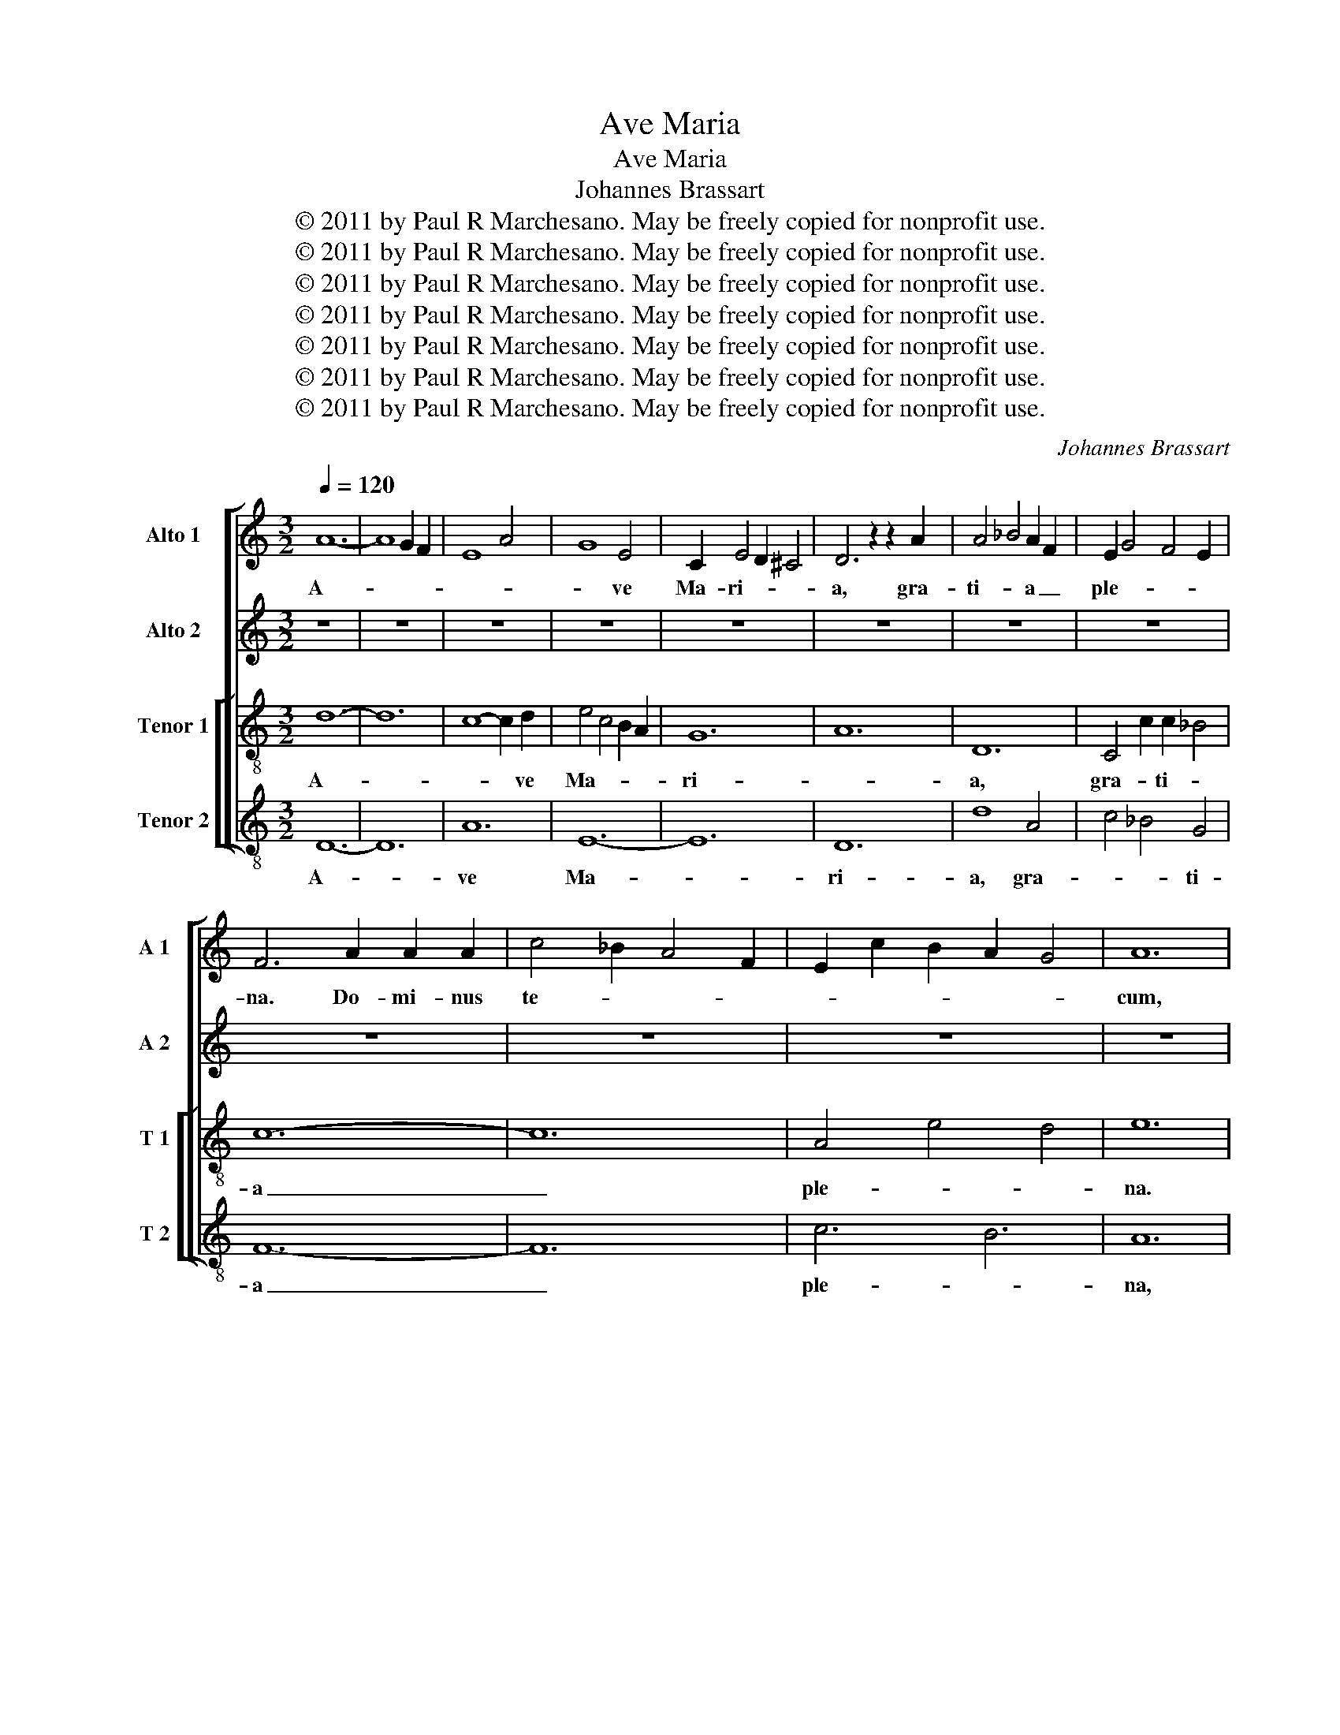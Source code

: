 X:1
T:Ave Maria
T:Ave Maria
T:Johannes Brassart
T:© 2011 by Paul R Marchesano. May be freely copied for nonprofit use.
T:© 2011 by Paul R Marchesano. May be freely copied for nonprofit use.
T:© 2011 by Paul R Marchesano. May be freely copied for nonprofit use.
T:© 2011 by Paul R Marchesano. May be freely copied for nonprofit use.
T:© 2011 by Paul R Marchesano. May be freely copied for nonprofit use.
T:© 2011 by Paul R Marchesano. May be freely copied for nonprofit use.
T:© 2011 by Paul R Marchesano. May be freely copied for nonprofit use.
C:Johannes Brassart
Z:© 2011 by Paul R Marchesano. May be freely copied for nonprofit use.
%%score [ 1 2 [ 3 4 ] ]
L:1/8
Q:1/4=120
M:3/2
K:C
V:1 treble nm="Alto 1" snm="A 1"
V:2 treble nm="Alto 2" snm="A 2"
V:3 treble-8 nm="Tenor 1" snm="T 1"
V:4 treble-8 nm="Tenor 2" snm="T 2"
V:1
 A12- | A8 G2 F2 | E8 A4 | G8 E4 | C2 E4 D2 ^C4 | D6 z2 z2 A2 | A4 _B4 A2 F2 | E2 G4 F4 E2 | %8
w: A-|||* ve|Ma- ri- * *|a, gra-|ti- * a _|ple- * * *|
 F6 A2 A2 A2 | c4 _B2 A4 F2 | E2 c2 B2 A2 G4 | A12 | z12 | z12 | z12 | z12 | z12 | z12 | z12 | %19
w: na. Do- mi- nus|te- * * *||cum,||||||||
 z12 | z12 | z12 | z12 | z12 | F12 | A8 A4 | _B4 A2 G4 F2 | E4 F2 E4 D2 | C12 | D6 A4 G2 | %30
w: |||||Et|tu- a|gra- ti- a sit|me- * * *|cum.|Glo- ri- a|
 F2 D4 F4 E2- | E2 C4 D4 ^C2 | D6 z2 z4 | A8- A2 G2 | E2 C2 DE F4 E2 | F2 G A2 _B A2 G F2 G | E12 | %37
w: mu- li- * e-||rum,|gem- * ma|vir- gi- * * * *||num,|
 A6 A6 | _B6 B2 B4 | A6 z2 z4 | E4 F2 E2 F2 D2 | E12 | F4 A4 c4 | A2 _B4 A4 G2 | A8 z4 | E6 E4 E2 | %46
w: stel- la|sa- cer- do-|tum,|ro- sa mar- ti- *|rum,|do- mi- na|a- po- sto- lo-|rum,|re- gi- na|
 F2 E2 D4 E2 ^C2 | !fermata!D12 || E8 F2 G2 | A12 | _B4 A2 B4 c2 | A8 c2 _B2 | A4 _B2 A4 G2 | F12 | %54
w: an- * ge- lo- *|rum,|foe- cun- *||||* * di- *|tas|
 G8 B4- | B2 A4 G4 ^F2 | G12 | z12 | C4 D4 E4- | E8 F2 G2 | A12- | A12 | F12 | E8 A2 G2 | %64
w: _ coe-|* lo- * *|rum,||Je- su De-|* i _|ma-||||
 E4 G2 F2 E4 | D4 z4 z4 | G8 F4 | A4 G4 F4 | E12- | E12 | D4 ^C8 | D12 |] %72
w: |ter.|A- *|||||men.|
V:2
 z12 | z12 | z12 | z12 | z12 | z12 | z12 | z12 | z12 | z12 | z12 | z12 | A12- | A8 G2 F2 | E8 A4 | %15
w: ||||||||||||A-|||
 G8 E4 | C2 E4 D2 ^C4 | D6 z2 z2 A2 | A4 _B4 A2 F2 | E2 G4 F4 E2 | F6 A2 A2 A2 | c4 _B2 A4 F2 | %22
w: * ve|Ma- ri- * *|a, gra-|ti- * a _|ple- * * *|na. e- go pec-|ca- * tor su-|
 E2 c2 B2 A2 G4 | A12 | A6 A4 A2 | F2 G2 A4 F4 | D2 E2 F2 G2 F2 ED | C4 D2 E4 FG | A4 A2 A2 A2 A2 | %29
w: spi- * * ro ad|te.|n- cli- nas|ad _ _ me,|in- * ter- ce- * * *|de pro me ad _|di- lec- tis- si- mum|
 A6 D4 D2 | A8 _B4 | A2 E2 FG A2 G4 | A12 | z12 | A6 _B4 B2 | c4 _B4 A4 | G6 G6 | E12 | z12 | %39
w: fi- li- um|tu- *||um,||ut mun- det|me- * a|pec- ca-|tis,||
 C4 C4 C4 | A4 _B2 c2 A4 | G12 | F4 F4 A4 | G2 F2 E4 D4 | E8 A4 | c2 B2 A4 F2 G2 | A8 G4 | %47
w: li- be- ret|me a poe- *|nis,|ut sal- vet|me _ in coe-|lis, ut|vi- * vam cum _|be- a-|
 !fermata!A12 || A4 A4 A4 | E8 F4 | G6 D4 E2 | F4 G2 F2 E2 D2 | C4 z4 F4 | A4 c4 A2 F2 | E4 C4 D4 | %55
w: tis.|Be- ne- di-|cta tu|in mu- li-|e- * * ri- *|bus, et|be- ne- di- ctus|Je- sus, dul-|
 E4 G4 A4 | B12- | B12 | A4 A4 D4 | C8 C4 | D12 | z12 | A8 B4 | c6 B2 c2 A2 | G12 | F8 G4 | %66
w: cis- si- mus|fru-||ctus ven- tris|tu- *|i.||A- *||||
 _B8 A4 | D4 E6 F2 | G12- | G12 | F4 G8 | A12 |] %72
w: |||||men.|
V:3
 d12- | d12 | c8- c2 d2 | e4 c4 B2 A2 | G12 | A12 | D12 | C4 c2 c2 _B4 | c12- | c12 | A4 e4 d4 | %11
w: A-||* * ve|Ma- * * *|ri-||a,|gra- * ti- *|a|_|ple- * *|
 e12 | d12- | d12 | c8- c2 d2 | e4 c4 B2 A2 | G12 | A12 | D12 | C4 c2 c2 _B4 | c12- | c12 | %22
w: na.|A-||* * ve|Ma- * * *|ri-||a,|gra- * ti- *|a|_|
 A4 e4 d4 | e12 | A12 | c12 | _B12 | c12 | F12 | A12 | z12 | A8 G4 | F6 A6 | d12 | c8 _B4 | c12 | %36
w: ple- * *|na.|Do-|||||||mi- *|||||
 z12 | A12 | G12 | c12- | c12 | C12 | z12 | F4 c4 d4 | c12- | c12 | d2 c2 A4 G4 | !fermata!A12 || %48
w: |||||nus||te- * *||||cum,|
 c12- | c12 | d12 | A12 | A12 | D12 | C8 G4 | A4 d4 c4 | (d12 | d12) | z12 | G12 | A12- | A12 | %62
w: be-||ne-|di-||cta|tu in|mu- li- e-|ri-|bus,||et|be-||
 D12 | A12 | E12 | D12 | d8 c4 | d6 c4 B2 | c12- | c12 | A4 G8 | A12 |] %72
w: ne-|di-|ctus|_|fru- ctus|ven- * tris|tu-||i, Je-|sus.|
V:4
 D12- | D12 | A12 | E12- | E12 | D12 | d8 A4 | c4 _B4 G4 | F12- | F12 | c6 B6 | A12 | D12- | D12 | %14
w: A-||ve|Ma-||ri-|a, gra-|* * ti-|a|_|ple- *|na,|A-||
 A12 | E12- | E12 | D12 | d8 A4 | c4 _B4 G4 | F12- | F12 | c6 B6 | A12 | F12- | F12 | G12 | A12- | %28
w: ve|Ma-||ri-|a, gra-|* * ti-|a|_|ple- *|na,|Do-||||
 A12 | D12 | F8 G4 | A4 F4 E4 | D12- | D12 | A6 G6 | F12 | c12- | c12 | d12 | A12- | A12 | c12 | %42
w: ||mi- *||||||nus|_||||te-|
 d8 A4 | d4 c4 _B4 | A12- | A12 | D6 E6 | !fermata!D12 || A12- | A12 | G12 | F12- | F12 | d12 | %54
w: |||||cum,|be-||ne-|di-||cta|
 e8 d4 | c4 _B4 A4 | G12- | G12 | A4 F8 | E12 | D12- | D12 | d12 | c12- | c12 | d12 | G8 A4 | %67
w: tu in|mu- * li-|e-||ri- bus,|_|be-||ne-|di-|ctus|_|fru- ctus|
 F4 E4 D4 | C12- | C12 | D4 E8 | D12 |] %72
w: ven- tris tu-|i,|_|Je- *|sus.|

